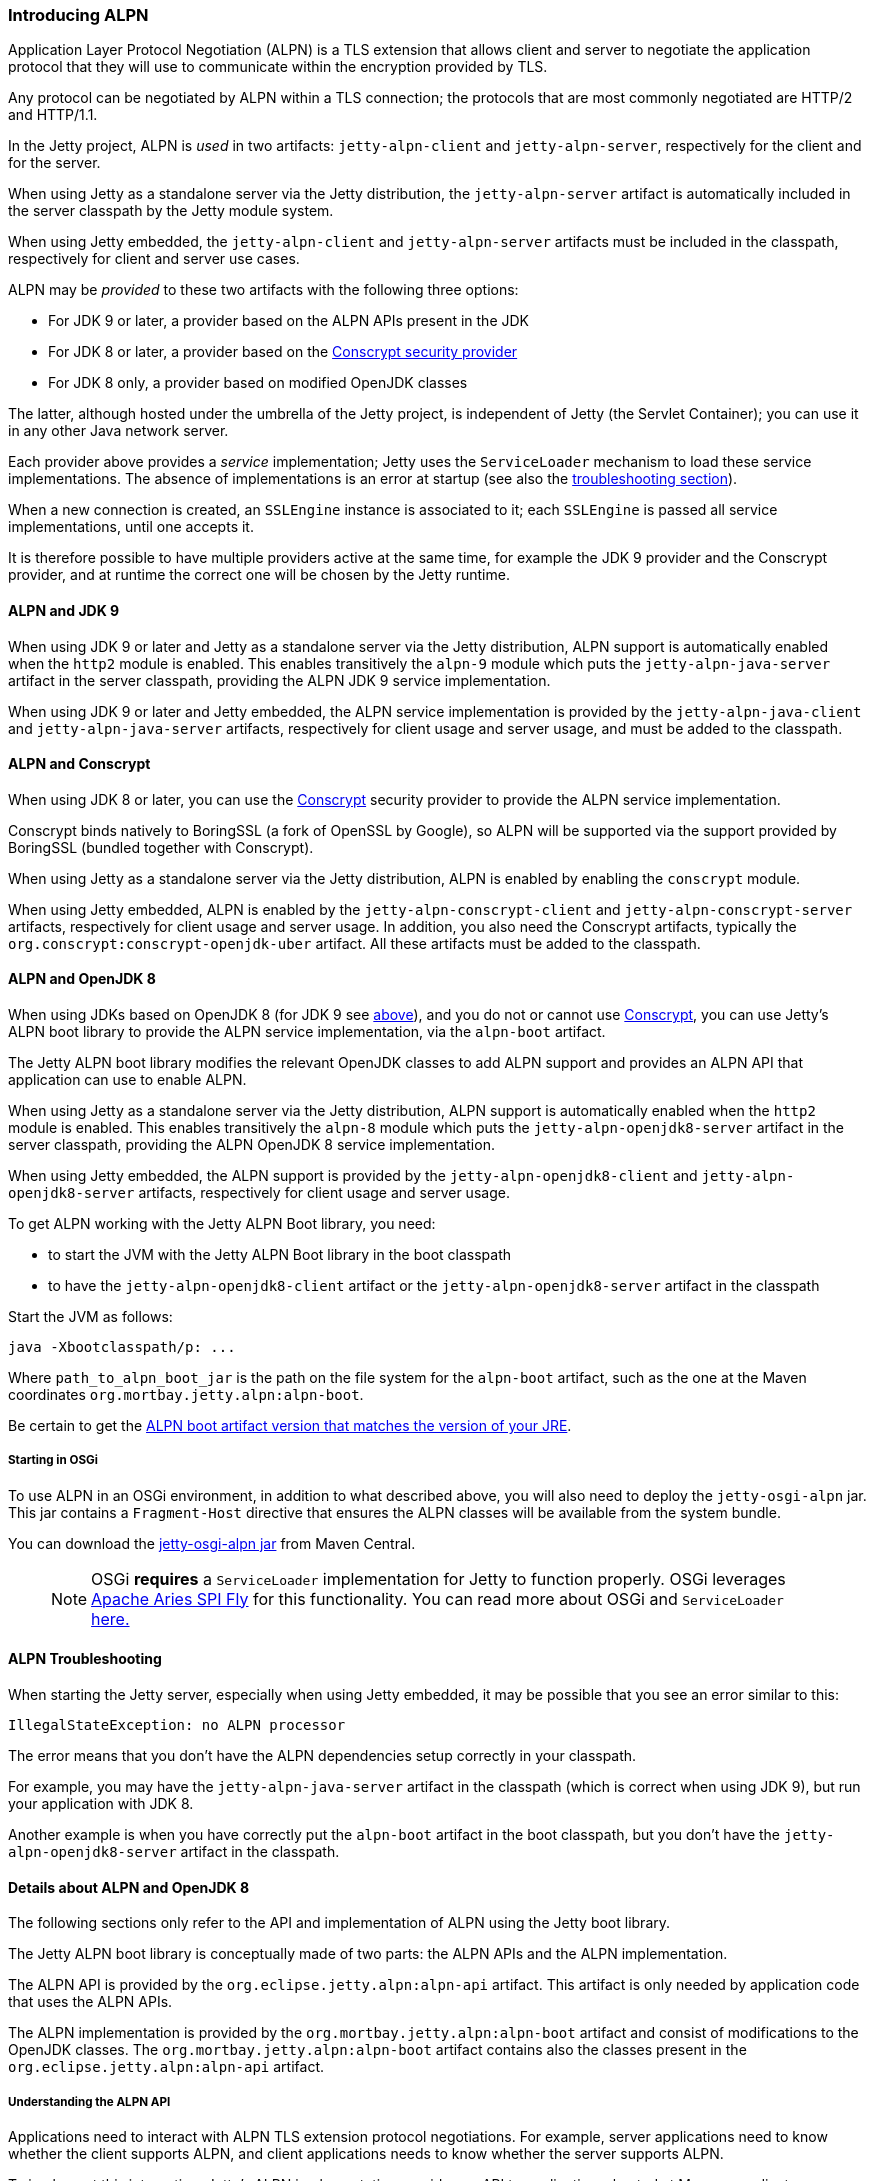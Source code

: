 //
//  ========================================================================
//  Copyright (c) 1995-2018 Mort Bay Consulting Pty. Ltd.
//  ========================================================================
//  All rights reserved. This program and the accompanying materials
//  are made available under the terms of the Eclipse Public License v1.0
//  and Apache License v2.0 which accompanies this distribution.
//
//      The Eclipse Public License is available at
//      http://www.eclipse.org/legal/epl-v10.html
//
//      The Apache License v2.0 is available at
//      http://www.opensource.org/licenses/apache2.0.php
//
//  You may elect to redistribute this code under either of these licenses.
//  ========================================================================
//

[[alpn]]
=== Introducing ALPN

Application Layer Protocol Negotiation (ALPN) is a TLS extension that allows client and server to negotiate the application protocol that they will use to communicate within the encryption provided by TLS.

Any protocol can be negotiated by ALPN within a TLS connection; the protocols that are most commonly negotiated are HTTP/2 and HTTP/1.1.

In the Jetty project, ALPN is _used_ in two artifacts: `jetty-alpn-client` and `jetty-alpn-server`, respectively for the client and for the server.

When using Jetty as a standalone server via the Jetty distribution, the `jetty-alpn-server` artifact is automatically included in the server classpath by the Jetty module system.

When using Jetty embedded, the `jetty-alpn-client` and `jetty-alpn-server` artifacts must be included in the classpath, respectively for client and server use cases.

ALPN may be _provided_ to these two artifacts with the following three options:

* For JDK 9 or later, a provider based on the ALPN APIs present in the JDK
* For JDK 8 or later, a provider based on the link:#conscrypt[Conscrypt security provider]
* For JDK 8 only, a provider based on modified OpenJDK classes

The latter, although hosted under the umbrella of the Jetty project, is independent of Jetty (the Servlet Container); you can use it in any other Java network server.

Each provider above provides a _service_ implementation; Jetty uses the `ServiceLoader` mechanism to load these service implementations.
The absence of implementations is an error at startup (see also the link:#alpn-troubleshooting[troubleshooting section]).

When a new connection is created, an `SSLEngine` instance is associated to it; each `SSLEngine` is passed all service implementations, until one accepts it.

It is therefore possible to have multiple providers active at the same time, for example the JDK 9 provider and the Conscrypt provider, and at runtime the correct one will be chosen by the Jetty runtime.

[[alpn-jdk9]]
==== ALPN and JDK 9

When using JDK 9 or later and Jetty as a standalone server via the Jetty distribution, ALPN support is automatically enabled when the `http2` module is enabled.
This enables transitively the `alpn-9` module which puts the `jetty-alpn-java-server` artifact in the server classpath, providing the ALPN JDK 9 service implementation.

When using JDK 9 or later and Jetty embedded, the ALPN service implementation is provided by the `jetty-alpn-java-client` and `jetty-alpn-java-server` artifacts, respectively for client usage and server usage, and must be added to the classpath.

[[alpn-conscrypt]]
==== ALPN and Conscrypt

When using JDK 8 or later, you can use the https://conscrypt.org/[Conscrypt] security provider to provide the ALPN service implementation.

Conscrypt binds natively to BoringSSL (a fork of OpenSSL by Google), so ALPN will be supported via the support provided by BoringSSL (bundled together with Conscrypt).

When using Jetty as a standalone server via the Jetty distribution, ALPN is enabled by enabling the `conscrypt` module.

When using Jetty embedded, ALPN is enabled by the `jetty-alpn-conscrypt-client` and `jetty-alpn-conscrypt-server` artifacts, respectively for client usage and server usage.
In addition, you also need the Conscrypt artifacts, typically the `org.conscrypt:conscrypt-openjdk-uber` artifact.
All these artifacts must be added to the classpath.

[[alpn-openjdk8]]
==== ALPN and OpenJDK 8

When using JDKs based on OpenJDK 8 (for JDK 9 see link:#alpn-jdk9[above]), and you do not or cannot use link:#conscrypt[Conscrypt], you can use Jetty's ALPN boot library to provide the ALPN service implementation, via the `alpn-boot` artifact.

The Jetty ALPN boot library modifies the relevant OpenJDK classes to add ALPN support and provides an ALPN API that application can use to enable ALPN.

When using Jetty as a standalone server via the Jetty distribution, ALPN support is automatically enabled when the `http2` module is enabled.
This enables transitively the `alpn-8` module which puts the `jetty-alpn-openjdk8-server` artifact in the server classpath, providing the ALPN OpenJDK 8 service implementation.

When using Jetty embedded, the ALPN support is provided by the `jetty-alpn-openjdk8-client` and `jetty-alpn-openjdk8-server` artifacts, respectively for client usage and server usage.

To get ALPN working with the Jetty ALPN Boot library, you need:

* to start the JVM with the Jetty ALPN Boot library in the boot classpath
* to have the `jetty-alpn-openjdk8-client` artifact or the `jetty-alpn-openjdk8-server`
artifact in the classpath

Start the JVM as follows:

[source, plain, subs="{sub-order}"]
----
java -Xbootclasspath/p:<path_to_alpn_boot_jar> ...
----

Where `path_to_alpn_boot_jar` is the path on the file system for the `alpn-boot` artifact, such as the one at the Maven coordinates `org.mortbay.jetty.alpn:alpn-boot`.

Be certain to get the link:#alpn-versions[ALPN boot artifact version that matches the version of your JRE].

[[alpn-osgi]]
===== Starting in OSGi

To use ALPN in an OSGi environment, in addition to what described above, you will also need to deploy the `jetty-osgi-alpn` jar.
This jar contains a `Fragment-Host` directive that ensures the ALPN classes will be available from the system bundle.

You can download the http://central.maven.org/maven2/org/eclipse/jetty/osgi/jetty-osgi-alpn/[jetty-osgi-alpn jar] from Maven Central.

____
[NOTE]
OSGi *requires* a `ServiceLoader` implementation for Jetty to function properly.
OSGi leverages http://aries.apache.org/modules/spi-fly.html[Apache Aries SPI Fly] for this functionality.
You can read more about OSGi and `ServiceLoader` http://blog.osgi.org/2013/02/javautilserviceloader-in-osgi.html[here.]
____

[[alpn-troubleshooting]]
==== ALPN Troubleshooting

When starting the Jetty server, especially when using Jetty embedded, it may be possible that you see an error similar to this:

[source, plain, subs="{sub-order}"]
----
IllegalStateException: no ALPN processor
----

The error means that you don't have the ALPN dependencies setup correctly in your classpath.

For example, you may have the `jetty-alpn-java-server` artifact in the classpath (which is correct when using JDK 9), but run your application with JDK 8.

Another example is when you have correctly put the `alpn-boot` artifact in the boot classpath, but you don't have the `jetty-alpn-openjdk8-server` artifact in the classpath.

[[alpn-openjdk8-details]]
==== Details about ALPN and OpenJDK 8

The following sections only refer to the API and implementation of ALPN using the Jetty boot library.

The Jetty ALPN boot library is conceptually made of two parts: the ALPN APIs and the ALPN implementation.

The ALPN API is provided by the `org.eclipse.jetty.alpn:alpn-api` artifact.
This artifact is only needed by application code that uses the ALPN APIs.

The ALPN implementation is provided by the `org.mortbay.jetty.alpn:alpn-boot` artifact and consist of modifications to the OpenJDK classes.
The `org.mortbay.jetty.alpn:alpn-boot` artifact contains also the classes present in the `org.eclipse.jetty.alpn:alpn-api` artifact.

[[alpn-openjdk8-understanding]]
===== Understanding the ALPN API

Applications need to interact with ALPN TLS extension protocol negotiations.
For example, server applications need to know whether the client supports ALPN, and client applications needs to know whether the server supports ALPN.

To implement this interaction, Jetty's ALPN implementation provides an API to applications, hosted at Maven coordinates `org.eclipse.jetty.alpn:alpn-api`.
You need to declare this dependency as provided, because the `alpn-boot` jar already includes it (see the previous section), and it is therefore available from the boot classpath.

The API consists of a single class, `org.eclipse.jetty.alpn.ALPN`, and applications need to register instances of `SSLSocket` or `SSLEngine` with a `ClientProvider` or `ServerProvider` (depending on whether the application is a client application or server application).
Refer to `ALPN` Javadocs and to the examples below for further details about client and server provider methods.

[[alpn-openjdk8-client-example]]
==== Client Example

[source, java, subs="{sub-order}"]
----
SSLContext sslContext = ...;
SSLSocket sslSocket = (SSLSocket)context.getSocketFactory().createSocket("localhost", server.getLocalPort());

ALPN.put(sslSocket, new ALPN.ClientProvider()
{
    @Override
    public List<String> protocols()
    {
        return Arrays.asList("h2", "http/1.1");
    }

    @Override
    public void unsupported()
    {
        ALPN.remove(sslSocket);
    }

    @Override
    public void selected(String protocol)
    {
        ALPN.remove(sslSocket);
        System.out.println("Protocol Selected is: " + protocol);
    }
});
----

The ALPN implementation calls `ALPN.ClientProvider` methods `protocols()`, `unsupported()` and `selected(String)`, so that the client application can:

* Decide whether to support ALPN
* Provide the protocols supported
* Know whether the server supports ALPN
* Know the protocol chosen by the server

[[alpn-openjdk8-server-example]]
==== Server Example

The example for `SSLEngine` is identical, and you just need to replace the `SSLSocket` instance with an `SSLEngine` instance.

[source, java, subs="{sub-order}"]
----
SSLEngine sslEngine = ...;
ALPN.put(sslEngine, new ALPN.ServerProvider()
{
    @Override
    public void unsupported()
    {
        ALPN.remove(sslEngine);
    }

    @Override
    public String select(List<String> protocols);
    {
        ALPN.remove(sslEngine);
        return protocols.get(0);
    }
});
----

The ALPN implementation calls `ALPN.ServerProvider` methods `unsupported()`, and `select(List<String>),` so that the server application can:

* know whether the client supports ALPN.
* select one of the protocols the client supports.

[[alpn-openjdk8-implementation]]
==== Implementation Details

It is important that implementations of `ALPN.ServerProvider` and `ALPN.ClientProvider` remove the `sslSocket` or `sslEngine` when the negotiation is complete, like shown in the examples above.
Failing to do so will cause a memory leak.

[[alpn-openjdk8-tests]]
==== Unit Tests

You can write and run unit tests that use the ALPN implementation.
The solution that we use with Maven is to specify an additional command line argument to the Surefire plugin:

[source, xml, subs="{sub-order}"]
----
<project>

<properties>
    <alpn-boot-version>8.1.4.v20150727</alpn-boot-version>
</properties>

<build>
    <plugins>
        <plugin>
            <artifactId>maven-surefire-plugin</artifactId>
            <configuration>
                <argLine>
                    -Xbootclasspath/p:${settings.localRepository}/org/mortbay/jetty/alpn/alpn-boot/${alpn-boot-version}/alpn-boot-${alpn-boot-version}.jar
                </argLine>
            </configuration>
        </plugin>

        ...

    </plugins>
</build>

...

</project>
----

[[alpn-openjdk8-debugging]]
==== Debugging

You can enable debug logging for the ALPN implementation in this way:

....
ALPN.debug = true;
....

Since the ALPN class is in the boot classpath, we chose not to use logging libraries because we do not want to override application logging library choices; therefore the logging is performed directly on `System.err`.

[[alpn-openjdk8-license-details]]
==== License Details

The ALPN implementation relies on modification of a few OpenJDK classes and on a few new classes that need to live in the `sun.security.ssl` package.
These classes are released under the same `GPLv2+exception` license of OpenJDK.

The ALPN class and its nested classes are released under same license as the classes of the Jetty project.

[[alpn-versions]]
==== Versions

The ALPN implementation, relying on modifications of OpenJDK classes, updates every time there are updates to the modified OpenJDK classes.

.ALPN vs. OpenJDK versions
[cols=",",options="header",]
|=============================
|OpenJDK version |ALPN version
|1.7.0u40 |7.1.0.v20141016
|1.7.0u45 |7.1.0.v20141016
|1.7.0u51 |7.1.0.v20141016
|1.7.0u55 |7.1.0.v20141016
|1.7.0u60 |7.1.0.v20141016
|1.7.0u65 |7.1.0.v20141016
|1.7.0u67 |7.1.0.v20141016
|1.7.0u71 |7.1.2.v20141202
|1.7.0u72 |7.1.2.v20141202
|1.7.0u75 |7.1.3.v20150130
|1.7.0u76 |7.1.3.v20150130
|1.7.0u79 |7.1.3.v20150130
|1.7.0u80 |7.1.3.v20150130
|1.8.0 |8.1.0.v20141016
|1.8.0u05 |8.1.0.v20141016
|1.8.0u11 |8.1.0.v20141016
|1.8.0u20 |8.1.0.v20141016
|1.8.0u25 |8.1.2.v20141202
|1.8.0u31 |8.1.3.v20150130
|1.8.0u40 |8.1.3.v20150130
|1.8.0u45 |8.1.3.v20150130
|1.8.0u51 |8.1.4.v20150727
|1.8.0u60 |8.1.5.v20150921
|1.8.0u65 |8.1.6.v20151105
|1.8.0u66 |8.1.6.v20151105
|1.8.0u71 |8.1.7.v20160121
|1.8.0u72 |8.1.7.v20160121
|1.8.0u73 |8.1.7.v20160121
|1.8.0u74 |8.1.7.v20160121
|1.8.0u77 |8.1.7.v20160121
|1.8.0u91 |8.1.7.v20160121
|1.8.0u92 |8.1.8.v20160420
|1.8.0u101 |8.1.9.v20160720
|1.8.0u102 |8.1.9.v20160720
|1.8.0u111 |8.1.9.v20160720
|1.8.0u112 |8.1.10.v20161026
|1.8.0u121 |8.1.11.v20170118
|1.8.0u131 |8.1.11.v20170118
|1.8.0u141 |8.1.11.v20170118
|1.8.0u144 |8.1.11.v20170118
|1.8.0u151 |8.1.11.v20170118
|1.8.0u152 |8.1.11.v20170118
|1.8.0u161 |8.1.12.v20180117
|1.8.0u162 |8.1.12.v20180117
|=============================

[[alpn-build]]
==== How to build ALPN

This section is for Jetty developers that need to update the ALPN implementation with the OpenJDK versions.

Clone the OpenJDK repository with the following command:

[source, screen, subs="{sub-order}"]
....
$ hg clone http://hg.openjdk.java.net/jdk8u/jdk8u jdk8u
$ cd !$
$ ./get_source.sh
....

To update the source to a specific tag, use the following command:

[source, screen, subs="{sub-order}"]
....
$ ./make/scripts/hgforest.sh update <tag-name>

....

The list of OpenJDK tags can be obtained from this page:
http://hg.openjdk.java.net/jdk8u/jdk8u/tags[OpenJDK 8 Tags].

You will then need to compare and incorporate the OpenJDK source changes into the modified OpenJDK classes at the https://github.com/jetty-project/jetty-alpn[ALPN GitHub Repository], branch `master`.
